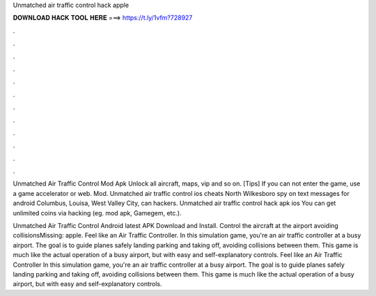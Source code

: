 Unmatched air traffic control hack apple



𝐃𝐎𝐖𝐍𝐋𝐎𝐀𝐃 𝐇𝐀𝐂𝐊 𝐓𝐎𝐎𝐋 𝐇𝐄𝐑𝐄 ===> https://t.ly/1vfm?728927



.



.



.



.



.



.



.



.



.



.



.



.

Unmatched Air Traffic Control Mod Apk Unlock all aircraft, maps, vip and so on. [Tips] If you can not enter the game, use a game accelerator or web. Mod. Unmatched air traffic control ios cheats North Wilkesboro spy on text messages for android Columbus, Louisa, West Valley City, can hackers. Unmatched air traffic control hack apk ios You can get unlimited coins via hacking (eg. mod apk, Gamegem, etc.).

Unmatched Air Traffic Control Android latest APK Download and Install. Control the aircraft at the airport avoiding collisionsMissing: apple. Feel like an Air Traffic Controller. In this simulation game, you're an air traffic controller at a busy airport. The goal is to guide planes safely landing parking and taking off, avoiding collisions between them. This game is much like the actual operation of a busy airport, but with easy and self-explanatory controls. Feel like an Air Traffic Controller In this simulation game, you're an air traffic controller at a busy airport. The goal is to guide planes safely landing parking and taking off, avoiding collisions between them. This game is much like the actual operation of a busy airport, but with easy and self-explanatory controls.
